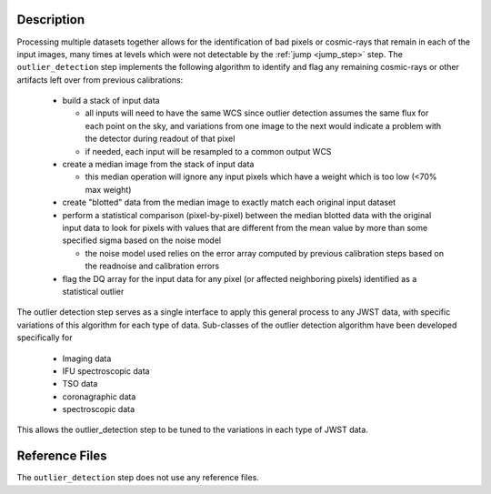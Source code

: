 Description
===========

Processing multiple datasets together allows for the identification of bad pixels
or cosmic-rays that remain in each of the input images, many times at levels which
were not detectable by the :ref:`jump <jump_step>` step. The ``outlier_detection`` step 
implements the following algorithm to identify and flag any remaining cosmic-rays or
other artifacts left over from previous calibrations:

  - build a stack of input data
  
    - all inputs will need to have the same WCS since outlier detection assumes 
      the same flux for each point on the sky, and variations from one image to
      the next would indicate a problem with the detector during readout of that
      pixel
    - if needed, each input will be resampled to a common output WCS
  
  - create a median image from the stack of input data

    - this median operation will ignore any input pixels which have a weight 
      which is too low (<70% max weight)
  
  - create "blotted" data from the median image to exactly match each original
    input dataset
  
  - perform a statistical comparison (pixel-by-pixel) between the median blotted
    data with the original input data to look for pixels with values that are  
    different from the mean value by more than some specified sigma 
    based on the noise model

    - the noise model used relies on the error array computed by previous 
      calibration steps based on the readnoise and calibration errors
  
  - flag the DQ array for the input data for any pixel (or affected neighboring
    pixels) identified as a statistical outlier

The outlier detection step serves as a single interface to apply this general 
process to any JWST data, with specific variations of this algorithm for each 
type of data.  Sub-classes of the outlier detection algorithm have been developed
specifically for 

  - Imaging data
  - IFU spectroscopic data
  - TSO data
  - coronagraphic data
  - spectroscopic data
  
This allows the outlier_detection step to be tuned to the variations in each type 
of JWST data.
           
Reference Files
===============

The ``outlier_detection`` step does not use any reference files.
